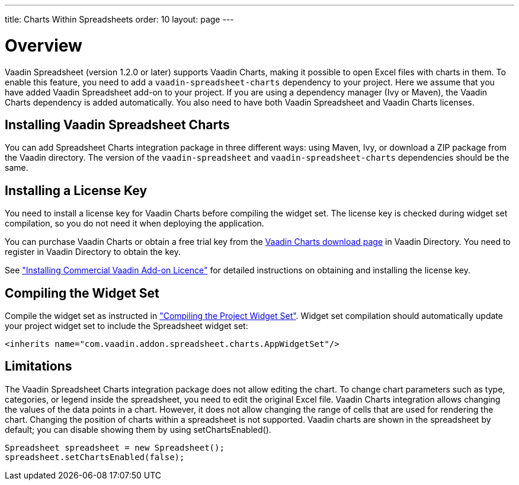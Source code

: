 ---
title: Charts Within Spreadsheets
order: 10
layout: page
---

[[spreadsheet.charts.integration.overview]]
= Overview

Vaadin Spreadsheet (version 1.2.0 or later) supports Vaadin Charts, making it possible to open Excel files with charts in them.
To enable this feature, you need to add a `vaadin-spreadsheet-charts` dependency to your project.
Here we assume that you have added Vaadin Spreadsheet add-on to your project.
If you are using a dependency manager (Ivy or Maven), the  Vaadin Charts dependency is added automatically.
You also need to have both Vaadin Spreadsheet and Vaadin Charts licenses.

[[spreadsheet.charts.integration.installation]]
== Installing Vaadin Spreadsheet Charts
You can add Spreadsheet Charts integration package in three different ways: using Maven, Ivy, or download a ZIP  package from the Vaadin directory.
The version of the `vaadin-spreadsheet` and `vaadin-spreadsheet-charts` dependencies should be the same.

ifdef::web[]
[[spreadsheet.charts.integration.maven]]
=== For Maven Users

To add Vaadin Spreadsheet Charts integration in a Maven project, you need to include the following dependency in the POM.
The [literal]#++artifactId++# should be [literal]#++vaadin-spreadsheet-charts++#.

[subs="normal"]
----
&lt;dependency&gt;
    &lt;groupId&gt;com.vaadin.addon&lt;/groupId&gt;
    &lt;artifactId&gt;vaadin-spreadsheet-charts&lt;/artifactId&gt;
    &lt;version&gt;[replaceable]#LATEST#&lt;/version&gt;
&lt;/dependency&gt;
----
You can use the [parameter]#LATEST# version as shown above or (preferably) a
specific version by its version number.

You also need to define the repository for the Vaadin add-ons under the
[literal]#++<repositories>++# element:

----
<repository>
    <id>vaadin-addons</id>
    <url>https://maven.vaadin.com/vaadin-addons</url>
</repository>
----

Finally, you need to enable the widget set compilation in the POM, as described
in <<dummy/../../framework/addons/addons-maven#addons.maven.widgetset,"Enabling
Widget Set Compilation">>, and compile it.

endif::web[]


ifdef::web[]
[[spreadsheet.charts.integration.ivy]]
=== For Ivy Users

To add Vaadin Spreadsheet Charts integration in an Ivy project, you need to
include the following declaration inside the [literal]#++dependencies++# section
in the [filename]#ivy.xml#:

[subs="normal"]
----
&lt;dependency org="com.vaadin.addon"
            name="vaadin-spreadsheet-charts"
            rev="[replaceable]#latest.release#"
            conf="default-+++&gt;+++default" /&gt;
----
You can use the [literal]#++latest.release++# revision tag to always use the latest
release or (preferably) specify a version by its version number. IvyDE should
resolve the dependency immediately as you save the file. See
<<dummy/../../framework/addons/addons-eclipse#addons.eclipse,"Installing Add-ons
in Eclipse with Ivy">> for further details.

endif::web[]



ifdef::web[]
[[spreadsheet.charts.integration.downloading]]
=== For Users Without Dependency Management Tools

Vaadin Spreadsheet is distributed as a Zip package that contains the Spreadsheet
Vaadin Spreadsheet Charts JAR, a JavaDoc JAR, license texts, and other documentation. You can download the
Zip package from Vaadin Directory. Vaadin Charts Zip package should be also downloaded.

The [filename]#vaadin-spreadsheet-charts-&lt;version&gt;.jar#, [filename]#vaadin-charts-&lt;version&gt;.jar#,
as well as all the dependency libraries in the [filename]#lib# folder, should be put in the
[filename]#WEB-INF/lib# folder of the web application.

The [filename]#vaadin-spreadsheet-charts-&lt;version&gt;-sources.jar# and
[filename]#vaadin-spreadsheet-charts-&lt;version&gt;-javadoc.jar# are development libraries
that should not normally be deployed with the web application, so you should put
them to a separate non-deployment folder. In Eclipse projects, this is usually a
[filename]#lib# sub-folder in the project folder.

endif::web[]

[[spreadsheet.charts.integration.installing.license]]
== Installing a License Key

You need to install a license key for Vaadin Charts before compiling the widget set.
The license key is checked during widget set compilation, so you do not need it when deploying the application.

You can purchase Vaadin Charts or obtain a free trial key from the
link:https://vaadin.com/directory#addon/vaadin-charts[Vaadin Charts
download page] in Vaadin Directory. You need to register in Vaadin Directory to
obtain the key.

See <<dummy/../../framework/addons/addons-cval#addons.cval,"Installing
Commercial Vaadin Add-on Licence">> for detailed instructions on obtaining and
installing the license key.


[[spreadsheet.charts.integration.widgetset]]
== Compiling the Widget Set

Compile the widget set as instructed in <<dummy/../../framework/addons/addons-maven#addons.maven.compiling,"Compiling the Project Widget Set">>.
Widget set compilation should automatically update your project widget set to include the Spreadsheet widget set:


----
<inherits name="com.vaadin.addon.spreadsheet.charts.AppWidgetSet"/>
----

[[spreadsheet.charts.integration.limitations]]
== Limitations

The Vaadin Spreadsheet Charts integration package does not allow editing the chart.
To change chart parameters such as type, categories, or legend inside the spreadsheet, you need to edit the original Excel file.
Vaadin Charts integration allows changing the values of the data points in a chart.
However, it does not allow changing the range of cells that are used for rendering the chart.
Changing the position of charts within a spreadsheet is not supported.
Vaadin charts are shown in the spreadsheet by default; you can disable showing them by using [methodname]#setChartsEnabled()#.

----
Spreadsheet spreadsheet = new Spreadsheet();
spreadsheet.setChartsEnabled(false);
----
